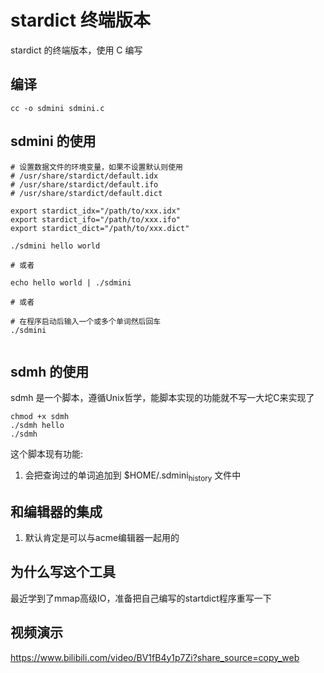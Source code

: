 * stardict 终端版本

stardict 的终端版本，使用 C 编写

** 编译

#+BEGIN_SRC
  cc -o sdmini sdmini.c
#+END_SRC


** sdmini 的使用

#+BEGIN_SRC
  # 设置数据文件的环境变量，如果不设置默认则使用
  # /usr/share/stardict/default.idx
  # /usr/share/stardict/default.ifo
  # /usr/share/stardict/default.dict
  
  export stardict_idx="/path/to/xxx.idx"
  export stardict_ifo="/path/to/xxx.ifo"
  export stardict_dict="/path/to/xxx.dict"

  ./sdmini hello world

  # 或者

  echo hello world | ./sdmini

  # 或者

  # 在程序启动后输入一个或多个单词然后回车
  ./sdmini
  
#+END_SRC

** sdmh 的使用

sdmh 是一个脚本，遵循Unix哲学，能脚本实现的功能就不写一大坨C来实现了

#+BEGIN_SRC
  chmod +x sdmh
  ./sdmh hello
  ./sdmh
#+END_SRC

这个脚本现有功能:

1. 会把查询过的单词追加到 $HOME/.sdmini_history 文件中

** 和编辑器的集成

1. 默认肯定是可以与acme编辑器一起用的

** 为什么写这个工具

最近学到了mmap高级IO，准备把自己编写的startdict程序重写一下

** 视频演示

https://www.bilibili.com/video/BV1fB4y1p7Zi?share_source=copy_web
